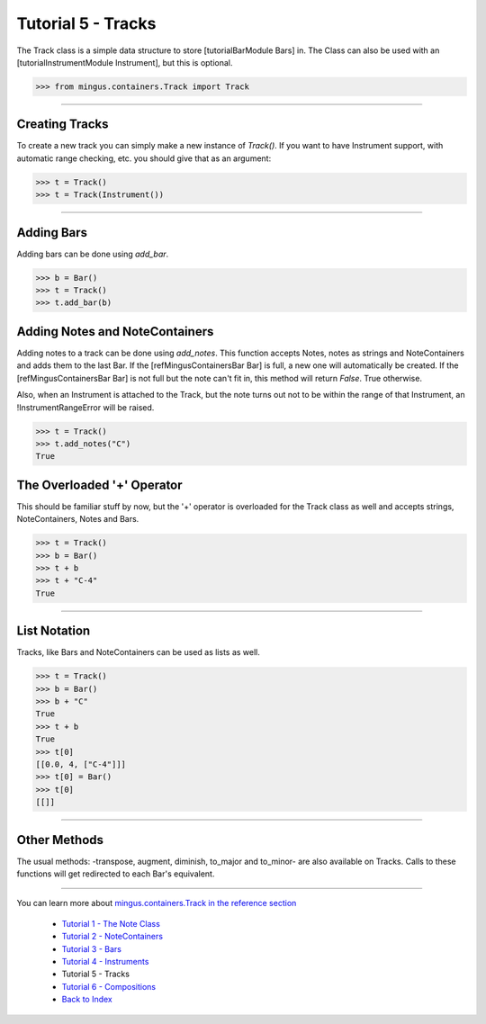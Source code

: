 ﻿Tutorial 5 - Tracks
===================

The Track class is a simple data structure to store [tutorialBarModule Bars] in. The Class can also be used with an [tutorialInstrumentModule Instrument], but this is optional. 




>>> from mingus.containers.Track import Track




----


Creating Tracks
---------------

To create a new track you can simply make a new instance of `Track()`. If you want to have Instrument support, with automatic range checking, etc. you should give that as an argument:



>>> t = Track()
>>> t = Track(Instrument())





----


Adding Bars
-----------

Adding bars can be done using `add_bar`.



>>> b = Bar()
>>> t = Track()
>>> t.add_bar(b)



Adding Notes and NoteContainers
-------------------------------

Adding notes to a track can be done using `add_notes`. This function accepts Notes, notes as strings and NoteContainers and adds them to the last Bar. If the [refMingusContainersBar Bar] is full, a new one will automatically be created. If the [refMingusContainersBar Bar] is not full but the note can't fit in, this method will return `False`. True otherwise. 

Also, when an Instrument is attached to the Track, but the note turns out not to be within the range of that Instrument, an !InstrumentRangeError will be raised.



>>> t = Track()
>>> t.add_notes("C")
True



The Overloaded '+' Operator
---------------------------

This should be familiar stuff by now, but the '+' operator is overloaded for the Track class as well and accepts strings, NoteContainers, Notes and Bars.



>>> t = Track()
>>> b = Bar()
>>> t + b
>>> t + "C-4"
True




----


List Notation
-------------

Tracks, like Bars and NoteContainers can be used as lists as well. 


>>> t = Track()
>>> b = Bar()
>>> b + "C"
True
>>> t + b
True
>>> t[0]
[[0.0, 4, ["C-4"]]]
>>> t[0] = Bar()
>>> t[0]
[[]]




----


Other Methods
-------------

The usual methods: -transpose, augment, diminish, to_major and to_minor- are also available on Tracks. Calls to these functions will get redirected to each Bar's equivalent.


----



You can learn more about `mingus.containers.Track in the reference section <refMingusContainersTrack>`_

  * `Tutorial 1 - The Note Class <tutorialNoteModule>`_
  * `Tutorial 2 - NoteContainers <tutorialNoteContainerModule>`_
  * `Tutorial 3 - Bars <tutorialBarModule>`_
  * `Tutorial 4 - Instruments <tutorialInstrumentModule>`_
  * Tutorial 5 - Tracks
  * `Tutorial 6 - Compositions <tutorialCompositionModule>`_
  * `Back to Index </index>`_

